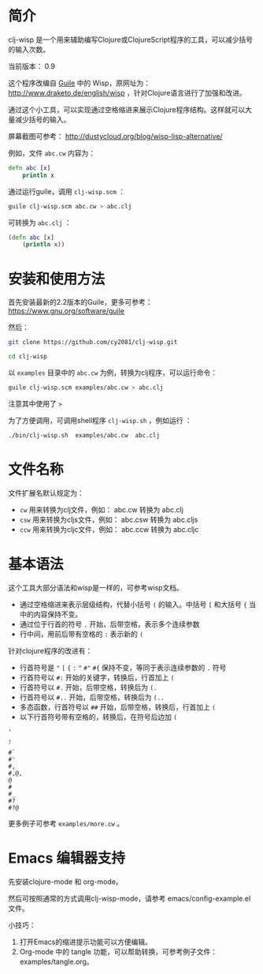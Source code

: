 * 简介

clj-wisp 是一个用来辅助编写Clojure或ClojureScript程序的工具，可以减少括号的输入次数。

当前版本： 0.9

这个程序改编自 [[https://www.gnu.org/software/guile][Guile]] 中的 Wisp，原网址为： <http://www.draketo.de/english/wisp> ，针对Clojure语言进行了加强和改进。

通过这个小工具，可以实现通过空格缩进来展示Clojure程序结构。这样就可以大量减少括号的输入。

屏幕截图可参考： http://dustycloud.org/blog/wisp-lisp-alternative/

例如，文件 =abc.cw= 内容为：

#+BEGIN_SRC clojure
defn abc [x]
    println x
#+END_SRC

通过运行guile，调用 =clj-wisp.scm= ：

#+BEGIN_SRC sh
guile clj-wisp.scm abc.cw > abc.clj 
#+END_SRC

可转换为 =abc.clj= ：
#+BEGIN_SRC clojure
(defn abc [x]
    (println x))
#+END_SRC


* 安装和使用方法

首先安装最新的2.2版本的Guile，更多可参考： https://www.gnu.org/software/guile

然后：

#+BEGIN_SRC sh
git clone https://github.com/cy2081/clj-wisp.git

cd clj-wisp
#+END_SRC

以 =examples= 目录中的 =abc.cw= 为例，转换为clj程序，可以运行命令：

#+BEGIN_SRC sh
guile clj-wisp.scm examples/abc.cw > abc.clj 
#+END_SRC

注意其中使用了 =>= 

为了方便调用，可调用shell程序 =clj-wisp.sh= ，例如运行 ：
#+BEGIN_SRC sh
./bin/clj-wisp.sh  examples/abc.cw  abc.clj 
#+END_SRC

* 文件名称

文件扩展名默认规定为：

  * =cw=  用来转换为clj文件，例如： abc.cw 转换为 abc.clj
  * =csw= 用来转换为cljs文件，例如： abc.csw 转换为 abc.cljs
  * =ccw= 用来转换为cljc文件，例如： abc.ccw 转换为 abc.cljc

* 基本语法

这个工具大部分语法和wisp是一样的，可参考wisp文档。

 * 通过空格缩进来表示层级结构，代替小括号 =(= 的输入。中括号 =[= 和大括号 ={= 当中的内容保持不变。
 * 通过位于行首的符号 =.= 开始，后带空格，表示多个连续参数
 * 行中间，用前后带有空格的 =:= 表示新的 =(=

针对clojure程序的改进有：

 * 行首符号是 ="=  =[= ={= =:=  =^= =#"= =#{= 保持不变，等同于表示连续参数的 =.= 符号
 * 行首符号以 =#:= 开始的关键字，转换后，行首加上 =(=
 * 行首符号以 =#.= 开始，后带空格，转换后为 =(.=
 * 行首符号以 =#..= 开始，后带空格，转换后为 =(..=
 * 多态函数，行首符号以 =##= 开始，后带空格，转换后，行首加上 =(= 
 * 以下行首符号带有空格的，转换后，在符号后边加 =(=

#+BEGIN_SRC 
'  
, 
` 
#` 
#' 
#, 
#,@, 
@ 
# 
#_ 
#? 
#?@ 
#+END_SRC

更多例子可参考 =examples/more.cw= 。

* Emacs 编辑器支持

先安装clojure-mode 和 org-mode。

然后可按照通常的方式调用clj-wisp-mode，请参考 emacs/config-example.el 文件。

小技巧：
   1. 打开Emacs的缩进提示功能可以方便编辑。
   2. Org-mode 中的 tangle 功能，可以帮助转换，可参考例子文件：examples/tangle.org。
